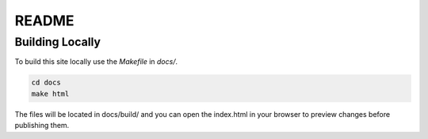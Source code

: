 README
======

Building Locally
----------------

To build this site locally use the `Makefile` in `docs/`.

.. code-block:: bash

    cd docs
    make html

The files will be located in docs/build/ and you can open the index.html in your browser to preview changes before publishing them. 

